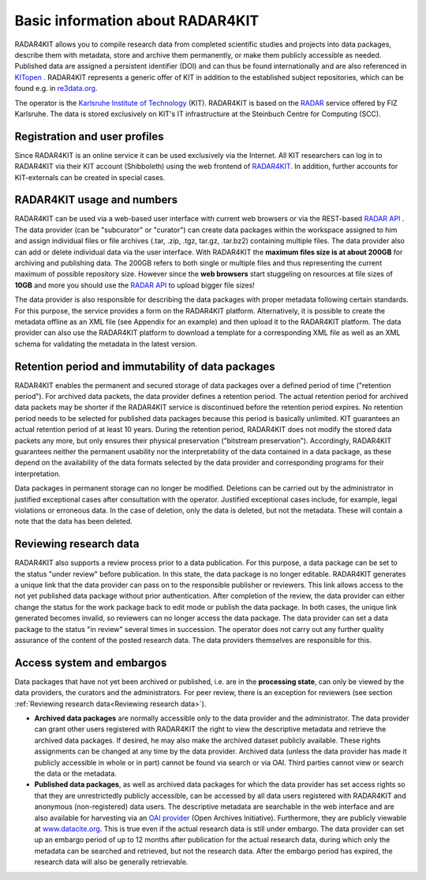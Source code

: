 Basic information about RADAR4KIT
+++++++++++++++++++++++++++++++++

RADAR4KIT allows you to compile research data from completed scientific studies and projects into data packages, 
describe them with metadata, store and archive them permanently, or make them publicly accessible as needed. Published data are assigned a persistent 
identifier (DOI) and can thus be found internationally and are also referenced in `KITopen <https://www.bibliothek.kit.edu/english/kitopen.php>`_ . 
RADAR4KIT represents a generic offer of KIT in addition to the established subject repositories, which can be found e.g. in `re3data.org <https://re3data.org>`_.

The operator is the `Karlsruhe Institute of Technology <https://kit.edu>`_ (KIT). RADAR4KIT is based on the `RADAR <https://radar.products.fiz-karlsruhe.de/en>`_ 
service offered by FIZ Karlsruhe. The data is stored exclusively on KIT's IT infrastructure at the Steinbuch Centre for Computing (SCC). 


Registration and user profiles
==============================

Since RADAR4KIT is an online service it can be used exclusively via the Internet. All KIT researchers can log in to RADAR4KIT via their KIT account (Shibboleth) using 
the web frontend of `RADAR4KIT <www.radar.kit.edu>`_. In addition, further accounts for KIT-externals can be created in special cases. 


RADAR4KIT usage and numbers
===========================

RADAR4KIT can be used via a web-based user interface with current web browsers or via the REST-based `RADAR API <https://radar.products.fiz-karlsruhe.de/de/radarfeatures/radar-api>`_ . The data provider (can be "subcurator" or "curator") can create data packages within the workspace assigned to him and assign individual files or file archives (.tar, .zip, .tgz, tar.gz, .tar.bz2) containing multiple files. The data provider also can add or delete individual data via the user interface. With RADAR4KIT the **maximum files size is at about 200GB** for archiving and publishing data. The 200GB refers to both single or multiple files and thus representing the current maximum of possible repository size. However since the **web browsers** start stuggeling on resources at file sizes of **10GB** and more you should use the `RADAR API <https://radar.products.fiz-karlsruhe.de/de/radarfeatures/radar-api>`_ to upload bigger file sizes!

The data provider is also responsible for describing the data packages with proper metadata following certain standards. For this purpose, the service provides a form on the RADAR4KIT platform. Alternatively, it is possible to create the metadata offline as an XML file (see Appendix for an example) and then upload it to the RADAR4KIT platform. The data provider can also use the RADAR4KIT platform to download a template for a corresponding XML file as well as an XML schema for validating the metadata in the latest version. 



Retention period and immutability of data packages
==================================================
RADAR4KIT enables the permanent and secured storage of data packages over a defined period of time ("retention period"). 
For archived data packets, the data provider defines a retention period. The actual retention period for archived data packets may 
be shorter if the RADAR4KIT service is discontinued before the retention period expires. No retention period needs to be selected for 
published data packages because this period is basically unlimited. KIT guarantees an actual retention period of at least 10 years.
During the retention period, RADAR4KIT does not modify the stored data packets any more, but only ensures their physical preservation 
("bitstream preservation"). Accordingly, RADAR4KIT guarantees neither the permanent usability nor the interpretability of the data contained 
in a data package, as these depend on the availability of the data formats selected by the data provider and corresponding programs for their 
interpretation.

Data packages in permanent storage can no longer be modified. Deletions can be carried out by the administrator in justified exceptional cases
after consultation with the operator. Justified exceptional cases include, for example, legal violations or erroneous data. In the case of deletion, 
only the data is deleted, but not the metadata. These will contain a note that the data has been deleted.


Reviewing research data
=======================
RADAR4KIT also supports a review process prior to a data publication. For this purpose, a data package can be set to the status 
"under review" before publication. In this state, the data package is no longer editable. RADAR4KIT generates a unique link that 
the data provider can pass on to the responsible publisher or reviewers. This link allows access to the not yet published data package
without prior authentication. After completion of the review, the data provider can either change the status for the work package back to 
edit mode or publish the data package. In both cases, the unique link generated becomes invalid, so reviewers can no longer access the data package. 
The data provider can set a data package to the status "in review" several times in succession. The operator does not carry out any further quality 
assurance of the content of the posted research data. The data providers themselves are responsible for this.


Access system and embargos
===========================

Data packages that have not yet been archived or published, i.e. are in the **processing state**, can only be viewed by the data providers, the curators and the administrators. For peer review, there is an exception for reviewers (see section :ref:`Reviewing research data<Reviewing research data>`). 

* **Archived data packages** are normally accessible only to the data provider and the administrator. The data provider can grant other users registered with RADAR4KIT the right to view the descriptive metadata and retrieve the archived data packages. If desired, he may also make the archived dataset publicly available. These rights assignments can be changed at any time by the data provider. Archived data (unless the data provider has made it publicly accessible in whole or in part) cannot be found via search or via OAI. Third parties cannot view or search the data or the metadata.

* **Published data packages**, as well as archived data packages for which the data provider has set access rights so that they are unrestrictedly publicly accessible, can be accessed by all data users registered with RADAR4KIT and anonymous (non-registered) data users. The descriptive metadata are searchable in the web interface and are also available for harvesting via an `OAI provider <https://www.openarchives.org/service/listproviders.html>`_ (Open Archives Initiative). Furthermore, they are publicly viewable at `www.datacite.org <www.datacite.org>`_. This is true even if the actual research data is still under embargo. The data provider can set up an embargo period of up to 12 months after publication for the actual research data, during which only the metadata can be searched and retrieved, but not the research data. After the embargo period has expired, the research data will also be generally retrievable. 